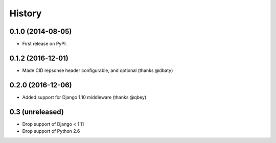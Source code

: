 .. :changelog:

History
-------

0.1.0 (2014-08-05)
++++++++++++++++++

* First release on PyPI.

0.1.2 (2016-12-01)
++++++++++++++++++

* Made CID repsonse header configurable, and optional (thanks @dbaty)

0.2.0 (2016-12-06)
++++++++++++++++++

* Added support for Django 1.10 middleware (thanks @qbey)

0.3 (unreleased)
++++++++++++++++

* Drop support of Django < 1.11
* Drop support of Python 2.6
